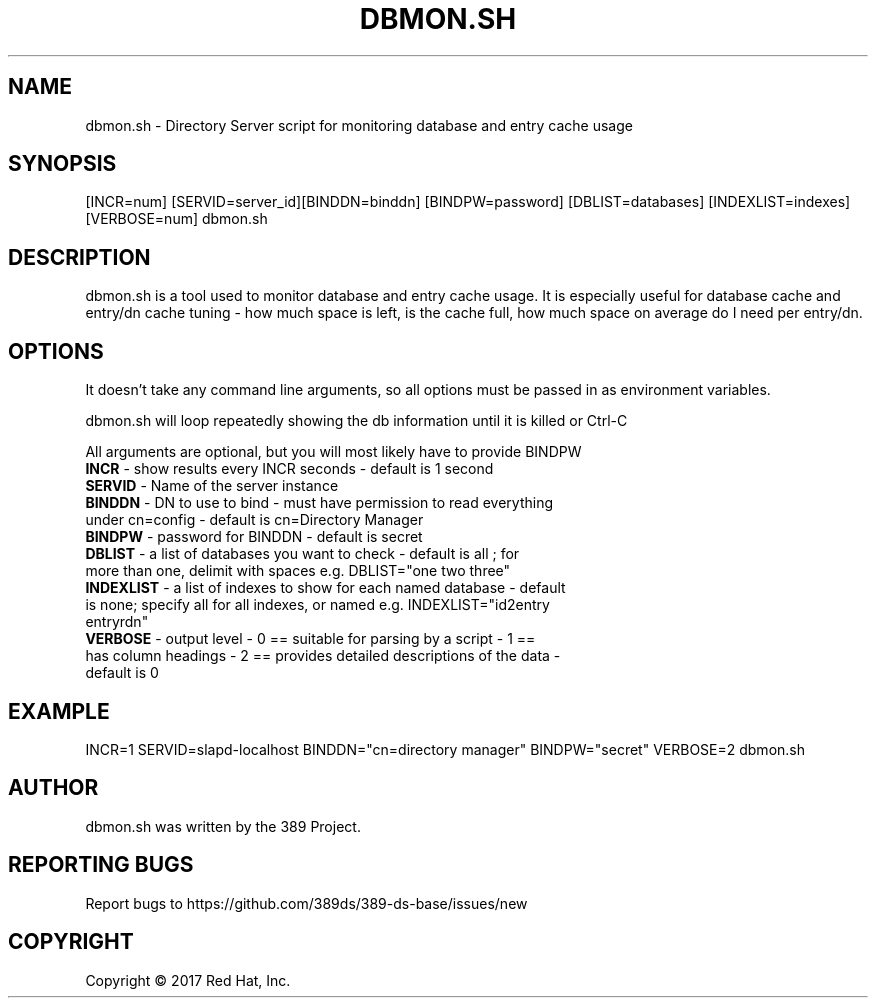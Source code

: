 .\"                                      Hey, EMACS: -*- nroff -*-
.\" First parameter, NAME, should be all caps
.\" Second parameter, SECTION, should be 1-8, maybe w/ subsection
.\" other parameters are allowed: see man(7), man(1)
.TH DBMON.SH 8 "Mar 20, 2017"
.\" Please adjust this date whenever revising the manpage.
.\"
.\" Some roff macros, for reference:
.\" .nh        disable hyphenation
.\" .hy        enable hyphenation
.\" .ad l      left justify
.\" .ad b      justify to both left and right margins
.\" .nf        disable filling
.\" .fi        enable filling
.\" .br        insert line break
.\" .sp <n>    insert n+1 empty lines
.\" for manpage-specific macros, see man(7)
.SH NAME 
dbmon.sh - Directory Server script for monitoring database and entry cache usage
.SH SYNOPSIS
[INCR=num] [SERVID=server_id][BINDDN=binddn] [BINDPW=password] [DBLIST=databases] [INDEXLIST=indexes] [VERBOSE=num] dbmon.sh
.SH DESCRIPTION
dbmon.sh is a tool used to monitor database and entry cache usage. It is especially useful for database cache and entry/dn cache tuning - how much space is left, is the cache full, how much space on average do I need per entry/dn.
.SH OPTIONS
It doesn't take any command line arguments, so all options must be passed in as environment variables.

dbmon.sh will loop repeatedly showing the db information until it is killed or Ctrl-C

All arguments are optional, but you will most likely have to provide BINDPW

.TP
.B \fBINCR\fR - show results every INCR seconds - default is 1 second
.TP
.B \fBSERVID\fR - Name of the server instance
.TP
.B \fBBINDDN\fR - DN to use to bind - must have permission to read everything under cn=config - default is cn=Directory Manager
.TP
.B \fBBINDPW\fR - password for BINDDN - default is secret
.TP
.B \fBDBLIST\fR - a list of databases you want to check - default is "all"; for more than one, delimit with spaces e.g. DBLIST="one two three"
.TP
.B \fBINDEXLIST\fR - a list of indexes to show for each named database - default is none; specify "all" for all indexes, or named e.g. INDEXLIST="id2entry entryrdn"
.TP
.B \fBVERBOSE\fR - output level - 0 == suitable for parsing by a script - 1 == has column headings - 2 == provides detailed descriptions of the data - default is 0

.SH EXAMPLE
INCR=1 SERVID=slapd-localhost BINDDN="cn=directory manager" BINDPW="secret" VERBOSE=2 dbmon.sh

.SH AUTHOR
dbmon.sh was written by the 389 Project.
.SH "REPORTING BUGS"
Report bugs to https://github.com/389ds/389-ds-base/issues/new
.SH COPYRIGHT
Copyright \(co 2017 Red Hat, Inc.
